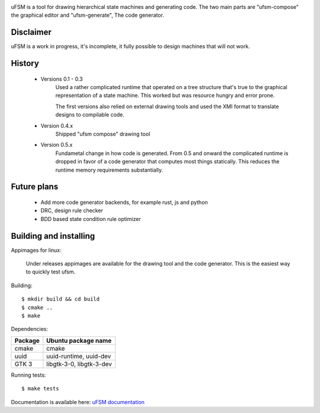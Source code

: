 .. image:: doc/logo.png
    :width: 10 %
.. image:: https://github.com/jonasblixt/ufsm/actions/workflows/build.yml/badge.svg
    :target: https://github.com/jonasblixt/ufsm/actions/workflows/build.yml
.. image:: https://readthedocs.org/projects/ufsm/badge/?version=latest
    :target: https://ufsm.readthedocs.io/en/latest/?badge=latest
    :alt: Documentation Status

uFSM is a tool for drawing hierarchical state machines and generating code.
The two main parts are "ufsm-compose" the graphical editor and "ufsm-generate",
The code generator.

.. image:: doc/ufsm_design_guides.gif

----------
Disclaimer
----------

uFSM is a work in progress, it's incomplete, it fully possible to design machines
that will not work.

-------
History
-------

    - Versions 0.1 - 0.3
        Used a rather complicated runtime that operated on a tree structure that's
        true to the graphical representation of a state machine. This worked but
        was resource hungry and error prone.

        The first versions also relied on external drawing tools and used the
        XMI format to translate designs to compilable code.

    - Version 0.4.x
        Shipped "ufsm compose" drawing tool

    - Version 0.5.x
        Fundametal change in how code is generated. From 0.5 and onward the complicated
        runtime is dropped in favor of a code generator that computes most things
        statically. This reduces the runtime memory requirements substantially.

------------
Future plans
------------

    - Add more code generator backends, for example rust, js and python
    - DRC, design rule checker
    - BDD based state condition rule optimizer

-----------------------
Building and installing
-----------------------

Appimages for linux:

    Under releases appimages are available for the drawing tool and the code
    generator. This is the easiest way to quickly test ufsm.

Building::

    $ mkdir build && cd build
    $ cmake ..
    $ make

Dependencies:

==========  ===================
Package     Ubuntu package name
==========  ===================
cmake       cmake
uuid        uuid-runtime, uuid-dev
GTK 3       libgtk-3-0, libgtk-3-dev
==========  ===================

Running tests::

    $ make tests


Documentation is available here: `uFSM documentation`_

.. _uFSM documentation: http://ufsm.readthedocs.io/en/latest

